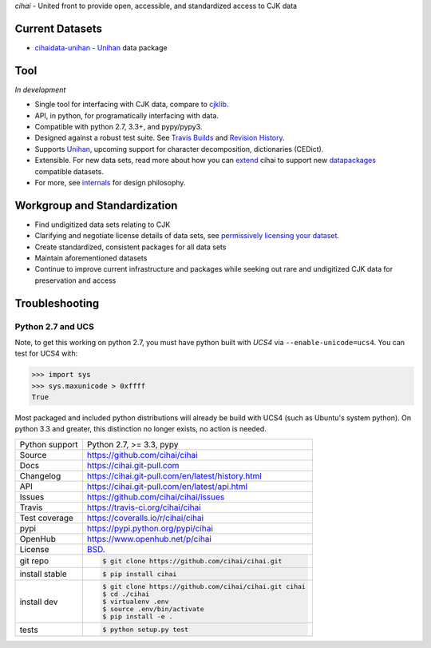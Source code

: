*cihai* - United front to provide open, accessible, and standardized
access to CJK data

|pypi| |docs| |build-status| |coverage| |license|

Current Datasets
----------------

- `cihaidata-unihan`_ - `Unihan`_ data package

Tool
----

*In development*

- Single tool for interfacing with CJK data, compare to `cjklib`_.
- API, in python, for programatically interfacing with data.
- Compatible with python 2.7, 3.3+, and pypy/pypy3.
- Designed against a robust test suite. See `Travis Builds`_ and
  `Revision History`_.
- Supports `Unihan`_, upcoming support for character decomposition, dictionaries
  (CEDict).
- Extensible. For new data sets, read more about how you can `extend`_ cihai to
  support new `datapackages`_ compatible datasets.
- For more, see `internals`_ for design philosophy.

Workgroup and Standardization
-----------------------------

- Find undigitized data sets relating to CJK
- Clarifying and negotiate license details of data sets, see `permissively licensing your dataset`_.
- Create standardized, consistent packages for all data sets
- Maintain aforementioned datasets
- Continue to improve current infrastructure and packages while seeking out rare and undigitized CJK data for preservation and access

Troubleshooting
---------------

Python 2.7 and UCS
""""""""""""""""""

Note, to get this working on python 2.7, you must have python built with
*UCS4* via ``--enable-unicode=ucs4``. You can test for UCS4 with:

.. code-block:: python

   >>> import sys
   >>> sys.maxunicode > 0xffff
   True

Most packaged and included python distributions will already be build with
UCS4 (such as Ubuntu's system python). On python 3.3 and greater, this
distinction no longer exists, no action is needed.

.. _Travis Builds: https://travis-ci.org/cihai/cihai/builds
.. _Revision History: https://github.com/cihai/cihai/commits/master
.. _cjklib: http://cjklib.org/
.. _extend: https://cihai.git-pull.com/en/latest/extending.html
.. _permissively licensing your dataset: https://cihai.git-pull.com/en/latest/lore/information_liberation.html
.. _internals: https://cihai.git-pull.com/en/latest/lore/internals.html

==============  ==========================================================
Python support  Python 2.7, >= 3.3, pypy
Source          https://github.com/cihai/cihai
Docs            https://cihai.git-pull.com
Changelog       https://cihai.git-pull.com/en/latest/history.html
API             https://cihai.git-pull.com/en/latest/api.html
Issues          https://github.com/cihai/cihai/issues
Travis          https://travis-ci.org/cihai/cihai
Test coverage   https://coveralls.io/r/cihai/cihai
pypi            https://pypi.python.org/pypi/cihai
OpenHub         https://www.openhub.net/p/cihai
License         `BSD`_.
git repo        .. code-block:: bash

                    $ git clone https://github.com/cihai/cihai.git
install stable  .. code-block:: bash

                    $ pip install cihai
install dev     .. code-block:: bash

                    $ git clone https://github.com/cihai/cihai.git cihai
                    $ cd ./cihai
                    $ virtualenv .env
                    $ source .env/bin/activate
                    $ pip install -e .
tests           .. code-block:: bash

                    $ python setup.py test
==============  ==========================================================

.. _BSD: http://opensource.org/licenses/BSD-3-Clause
.. _Documentation: https://cihai.git-pull.com/en/latest/
.. _API: https://cihai.git-pull.com/en/latest/api.html
.. _Unihan: http://www.unicode.org/charts/unihan.html
.. _datapackages: http://dataprotocols.org/data-packages/
.. _datapackage.json format: https://github.com/datasets/gdp/blob/master/datapackage.json
.. _simple data format: http://data.okfn.org/standards/simple-data-format
.. _PEP 301\: python package format: http://www.python.org/dev/peps/pep-0301/
.. _cihaidata-unihan: https://cihaidata-unihan.git-pull.com

.. |pypi| image:: https://img.shields.io/pypi/v/cihai.svg
    :alt: Python Package
    :target: http://badge.fury.io/py/cihai

.. |build-status| image:: https://img.shields.io/travis/cihai/cihai.svg
   :alt: Build Status
   :target: https://travis-ci.org/cihai/cihai

.. |coverage| image:: https://codecov.io/gh/cihai/cihai/branch/master/graph/badge.svg
    :alt: Code Coverage
    :target: https://codecov.io/gh/cihai/cihai

.. |license| image:: https://img.shields.io/github/license/cihai/cihai.svg
    :alt: License 

.. |docs| image:: https://readthedocs.org/projects/cihai/badge/?version=latest
    :alt: Documentation Status
    :scale: 100%
    :target: https://readthedocs.org/projects/cihai/
